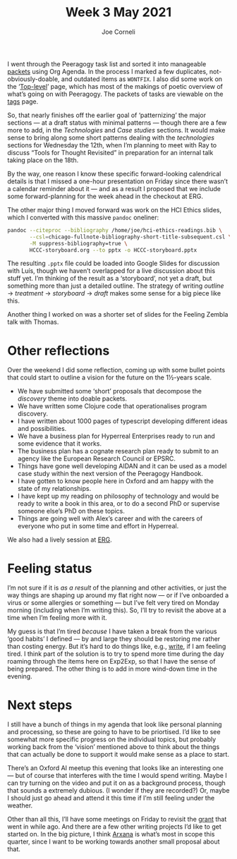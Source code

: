 :PROPERTIES:
:ID:       dfb2a8f9-4cc6-44bd-ab20-3d40f99d6475
:END:
#+title: Week 3 May 2021
#+FIRN_UNDER: Updates
#+FIRN_LAYOUT: update
#+DATE_CREATED: <2021-05-10 Mon>
#+AUTHOR: Joe Corneli

I went through the Peeragogy task list and sorted it into manageable [[https://groups.google.com/g/peeragogy/c/9MrG6xybtgE][packets]] using Org Agenda.
In the process I marked a few duplicates, not-obviously-doable, and outdated items as =WONTFIX=.
I also did some work on the ‘[[https://peeragogy.org/top][Top-level]]’ page, which has most of the makings of poetic overview of
what’s going on with Peeragogy.  The packets of tasks are viewable on the [[https://peeragogy.org/tags][tags]] page.

So, that nearly finishes off the earlier goal of ‘patternizing’ the
major sections — at a draft status with minimal patterns — though
there are a few more to add, in the /Technologies/ and /Case studies/
sections.  It would make sense to bring along some short patterns
dealing with the /technologies/ sections for Wednesday the 12th, when
I’m planning to meet with Ray to discuss “Tools for Thought Revisited”
in preparation for an internal talk taking place on the 18th.

By the way, one reason I know these specific forward-looking
calendrical details is that I missed a one-hour presentation on Friday
since there wasn’t a calendar reminder about it — and as a result I
proposed that we include some forward-planning for the week ahead in
the checkout at ERG.

The other major thing I moved forward was work on the HCI Ethics
slides, which I converted with this massive =pandoc= oneliner:

#+begin_src bash
pandoc --citeproc --bibliography /home/joe/hci-ethics-readings.bib \
       --csl=chicago-fullnote-bibliography-short-title-subsequent.csl \
       -M suppress-bibliography=true \
       HCCC-storyboard.org --to pptx -o HCCC-storyboard.pptx
#+end_src

The resulting =.pptx= file could be loaded into Google Slides for
discussion with Luís, though we haven’t overlapped for a live
discussion about this stuff yet.  I’m thinking of the result as a
‘storyboard’, not yet a draft, but something more than just a detailed
outline.  The strategy of writing /outline/ → /treatment/ → /storyboard/ → /draft/
makes some sense for a big piece like this.

Another thing I worked on was a shorter set of slides for the Feeling
Zembla talk with Thomas.

* Other reflections

Over the weekend I did some reflection, coming up with some bullet
points that could start to outline a vision for the future on the
1½-years scale.

- We have submitted some ‘short’ proposals that decompose the /discovery/ theme into doable packets.
- We have written some Clojure code that operationalises program discovery.
- I have written about 1000 pages of typescript developing different ideas and possibilities.
- We have a business plan for Hyperreal Enterprises ready to run and some evidence that it works.
- The business plan has a cognate research plan ready to submit to an agency like the European Research Council or EPSRC.
- Things have gone well developing AIDAN and it can be used as a model case study within the next version of the Peeragogy Handbook.
- I have gotten to know people here in Oxford and am happy with the state of my relationships.
- I have kept up my reading on philosophy of technology and would be ready to write a book in this area, or to do a second PhD or supervise someone else’s PhD on these topics.
- Things are going well with Alex’s career and with the careers of everyone who put in some time and effort in Hyperreal.

We also had a lively session at [[https://exp2exp.github.io/erg-2021-05-08][ERG]].

* Feeling status
I’m not sure if it is /as a result/ of the planning and other
activities, or just the way things are shaping up around my flat right
now — or if I’ve onboarded a virus or some allergies or something —
but I’ve felt very tired on Monday morning (including when I’m writing
this).  So, I’ll try to revisit the above at a time when I’m feeling
more with it.

My guess is that I’m tired /because/ I have taken a break from the
various ‘good habits’ I defined — by and large they should be
restoring me rather than costing energy.  But it’s hard to do things
like, e.g., [[id:84d108a1-a053-462b-ad4c-ad41bf13fd45][write]], if I am feeling tired.  I think part of the
solution is to try to spend more time during the day roaming through
the items here on Exp2Exp, so that I have the sense of being prepared.
The other thing is to add in more wind-down time in the evening.

* Next steps

I still have a bunch of things in my agenda that look like personal
planning and processing, so these are going to have to be
priortised. I’d like to see somewhat more specific progress on the
individual topics, but probably working back from the ‘vision’
mentioned above to think about the things that can actually be done to
support it would make sense as a place to start.

There’s an Oxford AI meetup this evening that looks like an
interesting one — but of course that interferes with the time I would
spend writing.  Maybe I can try turning on the video and put it on as
a background process, though that sounds a extremely dubious.  (I
wonder if they are recorded?) Or, maybe I should just go ahead and
attend it this time if I’m still feeling under the weather.

Other than all this, I’ll have some meetings on Friday to revisit the [[id:95a530b6-8e42-434d-b9b9-8efbdbcb83a1][grant]] that went in while ago.
And there are a few other writing projects I’d like to get started on.  In the big picture, I think [[id:f266ac5c-6d51-4cd6-ac94-4da17690ffca][Arxana]]
is what’s most in scope this quarter, since I want to be working towards another small proposal about that.


